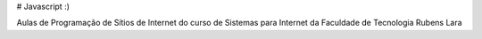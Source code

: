 # Javascript :)

Aulas de Programação de Sítios de Internet do curso de Sistemas para Internet da Faculdade de Tecnologia Rubens Lara
